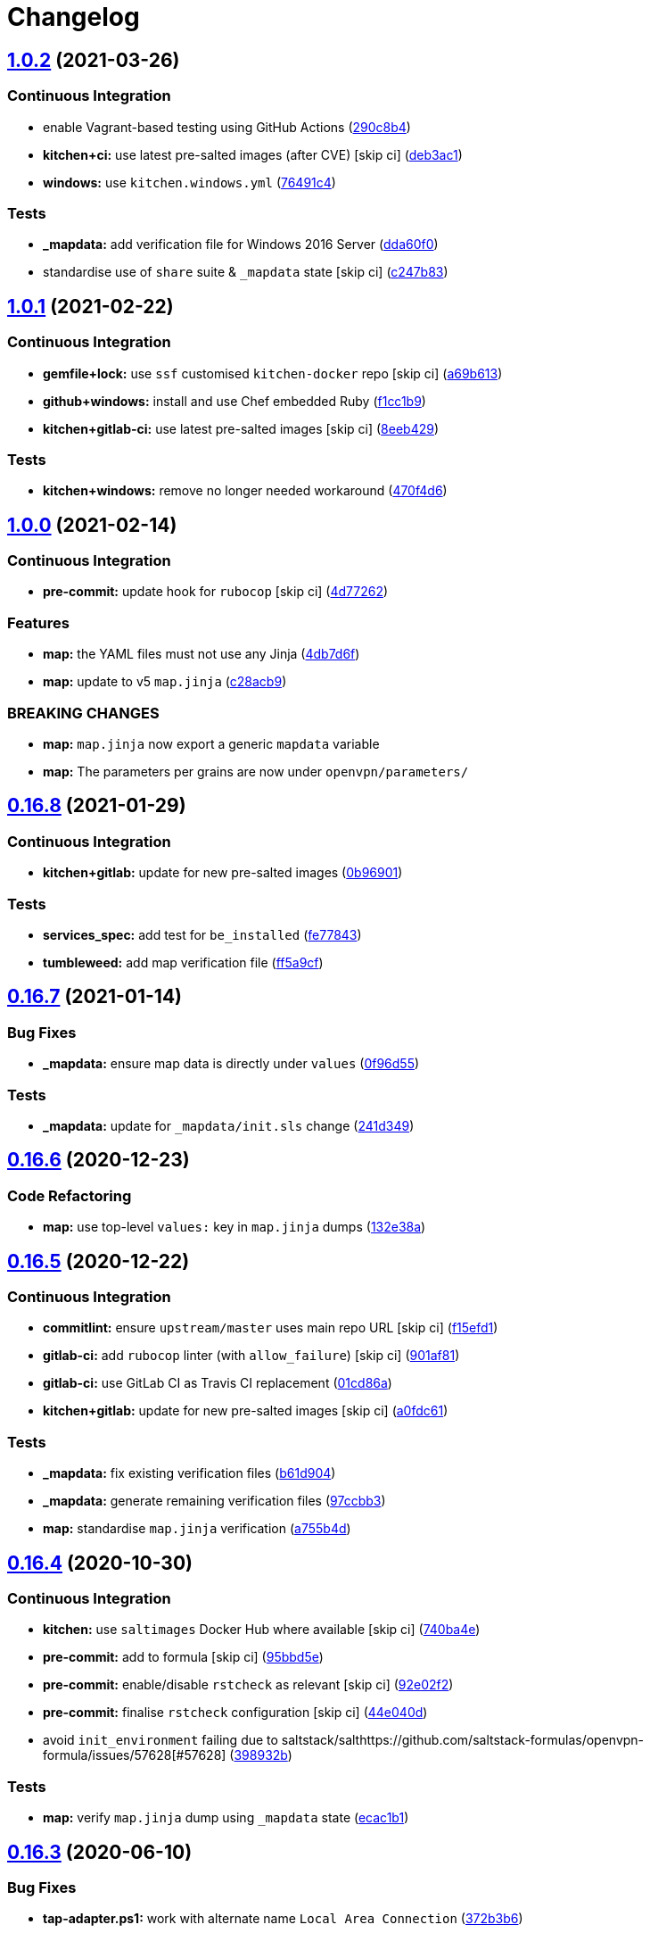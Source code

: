 = Changelog

:sectnums!:

== link:++https://github.com/saltstack-formulas/openvpn-formula/compare/v1.0.1...v1.0.2++[1.0.2^] (2021-03-26)

=== Continuous Integration

* enable Vagrant-based testing using GitHub Actions
(https://github.com/saltstack-formulas/openvpn-formula/commit/290c8b48e405e03c224ec28496aa135e1d336810[290c8b4^])
* *kitchen+ci:* use latest pre-salted images (after CVE) [skip ci]
(https://github.com/saltstack-formulas/openvpn-formula/commit/deb3ac1d7bf8f52dc92f3f0b09009e669558f1cb[deb3ac1^])
* *windows:* use `kitchen.windows.yml`
(https://github.com/saltstack-formulas/openvpn-formula/commit/76491c4cb0fd12d8a44a9ffd7d5a3c66f768db0c[76491c4^])

=== Tests

* *_mapdata:* add verification file for Windows 2016 Server
(https://github.com/saltstack-formulas/openvpn-formula/commit/dda60f07ec955db038a0eaaaa842c0f8bc08a1d1[dda60f0^])
* standardise use of `share` suite & `_mapdata` state [skip ci]
(https://github.com/saltstack-formulas/openvpn-formula/commit/c247b83f47161e59289617467957f8e07f472ff1[c247b83^])

== link:++https://github.com/saltstack-formulas/openvpn-formula/compare/v1.0.0...v1.0.1++[1.0.1^] (2021-02-22)

=== Continuous Integration

* *gemfile+lock:* use `ssf` customised `kitchen-docker` repo [skip ci]
(https://github.com/saltstack-formulas/openvpn-formula/commit/a69b6134e6a0b8a77aed6078e24394ba236808a0[a69b613^])
* *github+windows:* install and use Chef embedded Ruby
(https://github.com/saltstack-formulas/openvpn-formula/commit/f1cc1b9e2676dbae6366518788beece49de30f8c[f1cc1b9^])
* *kitchen+gitlab-ci:* use latest pre-salted images [skip ci]
(https://github.com/saltstack-formulas/openvpn-formula/commit/8eeb4295f193cdaca85aea3954f7194c36dfe2b6[8eeb429^])

=== Tests

* *kitchen+windows:* remove no longer needed workaround
(https://github.com/saltstack-formulas/openvpn-formula/commit/470f4d6eb77e6281356d518b5ae83230f2ae1657[470f4d6^])

== link:++https://github.com/saltstack-formulas/openvpn-formula/compare/v0.16.8...v1.0.0++[1.0.0^] (2021-02-14)

=== Continuous Integration

* *pre-commit:* update hook for `rubocop` [skip ci]
(https://github.com/saltstack-formulas/openvpn-formula/commit/4d772627d43eb1ce051fc6549639ca826fad9481[4d77262^])

=== Features

* *map:* the YAML files must not use any Jinja
(https://github.com/saltstack-formulas/openvpn-formula/commit/4db7d6f6b33ea6741a5bdc67265c51cefde61a75[4db7d6f^])
* *map:* update to v5 `map.jinja`
(https://github.com/saltstack-formulas/openvpn-formula/commit/c28acb9c0cf9125d955095d35fc1023113186509[c28acb9^])

=== BREAKING CHANGES

* *map:* `map.jinja` now export a generic `mapdata` variable
* *map:* The parameters per grains are now under `openvpn/parameters/`

== link:++https://github.com/saltstack-formulas/openvpn-formula/compare/v0.16.7...v0.16.8++[0.16.8^] (2021-01-29)

=== Continuous Integration

* *kitchen+gitlab:* update for new pre-salted images
(https://github.com/saltstack-formulas/openvpn-formula/commit/0b969018bacdd565170528636f4b976466ef1cae[0b96901^])

=== Tests

* *services_spec:* add test for `be_installed`
(https://github.com/saltstack-formulas/openvpn-formula/commit/fe7784331d6fe29f5e8312627b9ba40d14497fb9[fe77843^])
* *tumbleweed:* add map verification file
(https://github.com/saltstack-formulas/openvpn-formula/commit/ff5a9cfbfa7a98d8742351224bac239b79c4528c[ff5a9cf^])

== link:++https://github.com/saltstack-formulas/openvpn-formula/compare/v0.16.6...v0.16.7++[0.16.7^] (2021-01-14)

=== Bug Fixes

* *_mapdata:* ensure map data is directly under `values`
(https://github.com/saltstack-formulas/openvpn-formula/commit/0f96d554e7fef9d467b023ac24e8de45f0355766[0f96d55^])

=== Tests

* *_mapdata:* update for `_mapdata/init.sls` change
(https://github.com/saltstack-formulas/openvpn-formula/commit/241d349f3a63ddea03ec0692df8b9ca61abb452c[241d349^])

== link:++https://github.com/saltstack-formulas/openvpn-formula/compare/v0.16.5...v0.16.6++[0.16.6^] (2020-12-23)

=== Code Refactoring

* *map:* use top-level `values:` key in `map.jinja` dumps
(https://github.com/saltstack-formulas/openvpn-formula/commit/132e38afd496b3e75b8e117c6c8468d00e6e1ea5[132e38a^])

== link:++https://github.com/saltstack-formulas/openvpn-formula/compare/v0.16.4...v0.16.5++[0.16.5^] (2020-12-22)

=== Continuous Integration

* *commitlint:* ensure `upstream/master` uses main repo URL [skip ci]
(https://github.com/saltstack-formulas/openvpn-formula/commit/f15efd16b04fa54bfd808431b1bbd645b74dd9bf[f15efd1^])
* *gitlab-ci:* add `rubocop` linter (with `allow_failure`) [skip ci]
(https://github.com/saltstack-formulas/openvpn-formula/commit/901af81f2bdb9962bf5f1806c26faee9598fde6a[901af81^])
* *gitlab-ci:* use GitLab CI as Travis CI replacement
(https://github.com/saltstack-formulas/openvpn-formula/commit/01cd86afa7d26b86507cf3ee894b9d4d42fa94f0[01cd86a^])
* *kitchen+gitlab:* update for new pre-salted images [skip ci]
(https://github.com/saltstack-formulas/openvpn-formula/commit/a0fdc618b009180a67f33a634699bc34e8ed163c[a0fdc61^])

=== Tests

* *_mapdata:* fix existing verification files
(https://github.com/saltstack-formulas/openvpn-formula/commit/b61d904e9ad95d94cbaf589d2db9b2a324fc9602[b61d904^])
* *_mapdata:* generate remaining verification files
(https://github.com/saltstack-formulas/openvpn-formula/commit/97ccbb303f10a23ae741c3c5af9da6a5307ba7e3[97ccbb3^])
* *map:* standardise `map.jinja` verification
(https://github.com/saltstack-formulas/openvpn-formula/commit/a755b4d28202f9b55c25ac616157a7f959947abd[a755b4d^])

== link:++https://github.com/saltstack-formulas/openvpn-formula/compare/v0.16.3...v0.16.4++[0.16.4^] (2020-10-30)

=== Continuous Integration

* *kitchen:* use `saltimages` Docker Hub where available [skip ci]
(https://github.com/saltstack-formulas/openvpn-formula/commit/740ba4e80e01a724b7833ee6b3d7e66740ced795[740ba4e^])
* *pre-commit:* add to formula [skip ci]
(https://github.com/saltstack-formulas/openvpn-formula/commit/95bbd5eee34dd7ae36642ea38f2fc388c385cb30[95bbd5e^])
* *pre-commit:* enable/disable `rstcheck` as relevant [skip ci]
(https://github.com/saltstack-formulas/openvpn-formula/commit/92e02f2b549ed599786bb08562dc4bc60df84c49[92e02f2^])
* *pre-commit:* finalise `rstcheck` configuration [skip ci]
(https://github.com/saltstack-formulas/openvpn-formula/commit/44e040d3a143c7d3a2ad6805ae1f42e261bb7f32[44e040d^])
* avoid `init_environment` failing due to
saltstack/salthttps://github.com/saltstack-formulas/openvpn-formula/issues/57628[#57628]
(https://github.com/saltstack-formulas/openvpn-formula/commit/398932b8332b701b6a1430018629d097b2f41155[398932b^])

=== Tests

* *map:* verify `map.jinja` dump using `_mapdata` state
(https://github.com/saltstack-formulas/openvpn-formula/commit/ecac1b107f8a5309b803cb7fe41d1802b427b5fe[ecac1b1^])

== link:++https://github.com/saltstack-formulas/openvpn-formula/compare/v0.16.2...v0.16.3++[0.16.3^] (2020-06-10)

=== Bug Fixes

* *tap-adapter.ps1:* work with alternate name `Local Area Connection`
(https://github.com/saltstack-formulas/openvpn-formula/commit/372b3b6d80ef5ede742961bca44d726d16249646[372b3b6^])

=== Continuous Integration

* *gemfile.lock:* add to repo with updated `Gemfile` [skip ci]
(https://github.com/saltstack-formulas/openvpn-formula/commit/0aa9fd6d93533d824f4c6d144474d6721dd1bca6[0aa9fd6^])
* *github:* add Windows testing using Actions
(https://github.com/saltstack-formulas/openvpn-formula/commit/2d4b79c5f8afe73eeeef187e63d9613bbf7bd793[2d4b79c^])
* *kitchen:* avoid using bootstrap for `master` instances [skip ci]
(https://github.com/saltstack-formulas/openvpn-formula/commit/6eb1b4437df9e2b8bb3171f8811bcf1d091113d9[6eb1b44^])
* *kitchen+travis:* remove `master-py2-arch-base-latest` [skip ci]
(https://github.com/saltstack-formulas/openvpn-formula/commit/9e7aa34a499b30eab737295ae4649e510365deab[9e7aa34^])
* *travis:* add notifications => zulip [skip ci]
(https://github.com/saltstack-formulas/openvpn-formula/commit/80930cdb479fb9f2eef7a0044b93e08fabb1d804[80930cd^])
* *travis:* use `major.minor` for `semantic-release` version [skip ci]
(https://github.com/saltstack-formulas/openvpn-formula/commit/4099f15a1440bf7d9dfde707137593d9cf495d02[4099f15^])
* *workflows/commitlint:* add to repo [skip ci]
(https://github.com/saltstack-formulas/openvpn-formula/commit/5900915e5b86cdad1fdca9163873e1fd9ee44f98[5900915^])

== link:++https://github.com/saltstack-formulas/openvpn-formula/compare/v0.16.1...v0.16.2++[0.16.2^] (2019-12-16)

=== Continuous Integration

* *gemfile:* restrict `train` gem version until upstream fix [skip ci]
(https://github.com/saltstack-formulas/openvpn-formula/commit/ed6b7f0c0d6a9171eadca2ffbc3682e24a3e346b[ed6b7f0^])

=== Tests

* add test for auth-nocache option
(https://github.com/saltstack-formulas/openvpn-formula/commit/79c10556dee2431d93ce9d678d002ec1036d219b[79c1055^])

== link:++https://github.com/saltstack-formulas/openvpn-formula/compare/v0.16.0...v0.16.1++[0.16.1^] (2019-12-06)

=== Bug Fixes

* *auth_nocache:* fix typo in client template
(https://github.com/saltstack-formulas/openvpn-formula/commit/c8f0971d148be9efb8405ff7eef5bbe4eeae9ea8[c8f0971^]),
closes
https://github.com/saltstack-formulas/openvpn-formula/issues/125[#125^]

== link:++https://github.com/saltstack-formulas/openvpn-formula/compare/v0.15.4...v0.16.0++[0.16.0^] (2019-11-29)

=== Continuous Integration

* *travis:* apply changes from build config validation [skip ci]
(https://github.com/saltstack-formulas/openvpn-formula/commit/ea3336af6f3657d24c0657173f07ed224140a46b[ea3336a^])
* *travis:* opt-in to `dpl v2` to complete build config validation [skip
ci]
(https://github.com/saltstack-formulas/openvpn-formula/commit/bb43f31450ccb48601ef61620a42c9904c502e0d[bb43f31^])
* *travis:* quote pathspecs used with `git ls-files` [skip ci]
(https://github.com/saltstack-formulas/openvpn-formula/commit/667bc1f04b7e96bd2c5cdce8a91d76552d34c884[667bc1f^])
* *travis:* run `shellcheck` during lint job [skip ci]
(https://github.com/saltstack-formulas/openvpn-formula/commit/9d63e36fa618df6d966ad1278bfa64153db0a9fe[9d63e36^])
* *travis:* use build config validation (beta) [skip ci]
(https://github.com/saltstack-formulas/openvpn-formula/commit/d2f7fe24a19033b8db907be89f184b26b128b326[d2f7fe2^])

=== Features

* *auth_nocache:* support for auth-nocache
(https://github.com/saltstack-formulas/openvpn-formula/commit/c21b7f52cc0ce24c96cf1b9173a9fda9e3eb7ae7[c21b7f5^])

== link:++https://github.com/saltstack-formulas/openvpn-formula/compare/v0.15.3...v0.15.4++[0.15.4^] (2019-11-06)

=== Bug Fixes

* *adapters:* call `adapters.sls` in `init.sls`
(https://github.com/saltstack-formulas/openvpn-formula/commit/3ebcbe93f8245fb435c3e9af91853930683e16b1[3ebcbe9^])
* *dhparams:* allow generating Diffie Hellman parameters on Windows
(https://github.com/saltstack-formulas/openvpn-formula/commit/3802024a69d5e4008d192084d10858511f3dca4d[3802024^])
* *release.config.js:* use full commit hash in commit link [skip ci]
(https://github.com/saltstack-formulas/openvpn-formula/commit/81d922d7a3053c309e0e8f965825063df576921e[81d922d^])

=== Continuous Integration

* *kitchen:* use `debian-10-master-py3` instead of `develop` [skip ci]
(https://github.com/saltstack-formulas/openvpn-formula/commit/83e00e1c4d64e86f79b2fa9cb6e8be0490cdb83e[83e00e1^])
* *kitchen:* use `develop` image until `master` is ready (`amazonlinux`)
 [skip ci]
(https://github.com/saltstack-formulas/openvpn-formula/commit/06a09f29e187f9b01865b582eff944c30e294302[06a09f2^])
* *kitchen+travis:* upgrade matrix after `2019.2.2` release [skip ci]
(https://github.com/saltstack-formulas/openvpn-formula/commit/4eb9d3bed2df51360822db639c2085414bfc13e3[4eb9d3b^])
* *travis:* merge `rubocop` linter into main `lint` job
(https://github.com/saltstack-formulas/openvpn-formula/commit/9f82955081169661780b8a236c1b20da15bf9aa2[9f82955^])
* *travis:* update `salt-lint` config for `v0.0.10` [skip ci]
(https://github.com/saltstack-formulas/openvpn-formula/commit/d465b4f6063ab78864cf2f25a26c339e74b64c18[d465b4f^])
* merge travis matrix, add `salt-lint` & `rubocop` to `lint` job
(https://github.com/saltstack-formulas/openvpn-formula/commit/70dab6c4ee9d9d69f80c81ae314df0d97c79114e[70dab6c^])

=== Documentation

* add steps required for testing using Vagrant
(https://github.com/saltstack-formulas/openvpn-formula/commit/0229d1446f89d0ebe44f70b1834a0a9aa8cb68e1[0229d14^])
* *contributing:* remove to use org-level file instead [skip ci]
(https://github.com/saltstack-formulas/openvpn-formula/commit/8703eb50a6ea7505716b2350e34b88f894a4e725[8703eb5^])
* *readme:* update link to `CONTRIBUTING` [skip ci]
(https://github.com/saltstack-formulas/openvpn-formula/commit/a72049f738005c95548db7e3b87847d8ce741eda[a72049f^])

=== Performance Improvements

* *travis:* improve `salt-lint` invocation [skip ci]
(https://github.com/saltstack-formulas/openvpn-formula/commit/26838e5ccd0400390bb3a2eb29741d36a8992ac3[26838e5^])

=== Tests

* *windows:* add local testing of Windows using Vagrant/Virtualbox
(https://github.com/saltstack-formulas/openvpn-formula/commit/96c300125dfa86c67d14e09f772b453eddde7c84[96c3001^])

== link:++https://github.com/saltstack-formulas/openvpn-formula/compare/v0.15.2...v0.15.3++[0.15.3^] (2019-10-10)

=== Bug Fixes

* *config.sls:* fix `salt-lint` errors
(https://github.com/saltstack-formulas/openvpn-formula/commit/1b3f7f6[1b3f7f6^])
* *ifconfig_pool_persist.sls:* fix `salt-lint` errors
(https://github.com/saltstack-formulas/openvpn-formula/commit/6969083[6969083^])
* *map.jinja:* fix `salt-lint` errors
(https://github.com/saltstack-formulas/openvpn-formula/commit/eabfc57[eabfc57^])

=== Continuous Integration

* *kitchen:* install required packages to bootstrapped `opensuse` [skip
ci]
(https://github.com/saltstack-formulas/openvpn-formula/commit/b76dcc9[b76dcc9^])
* *kitchen:* use bootstrapped `opensuse` images until `2019.2.2` [skip
ci]
(https://github.com/saltstack-formulas/openvpn-formula/commit/0db9651[0db9651^])
* *platform:* add `arch-base-latest` (commented out for now) [skip ci]
(https://github.com/saltstack-formulas/openvpn-formula/commit/75d7aaa[75d7aaa^])
* merge travis matrix, add `salt-lint` & `rubocop` to `lint` job
(https://github.com/saltstack-formulas/openvpn-formula/commit/d7f1607[d7f1607^])

== link:++https://github.com/saltstack-formulas/openvpn-formula/compare/v0.15.1...v0.15.2++[0.15.2^] (2019-09-25)

=== Bug Fixes

* *service:* stop old service only if name is different to new service
(https://github.com/saltstack-formulas/openvpn-formula/commit/1724dfd[1724dfd^]),
closes
https://github.com/saltstack-formulas/openvpn-formula/issues/119[#119^]

=== Continuous Integration

* *kitchen:* change `log_level` to `debug` instead of `info`
(https://github.com/saltstack-formulas/openvpn-formula/commit/e94c9ba[e94c9ba^])

== link:++https://github.com/saltstack-formulas/openvpn-formula/compare/v0.15.0...v0.15.1++[0.15.1^] (2019-09-21)

=== Bug Fixes

* *repo:* provide EPEL repo configuration for `Amazon Linux-2`
(https://github.com/saltstack-formulas/openvpn-formula/commit/bfb29bd[bfb29bd^])

=== Continuous Integration

* use `dist: bionic` & apply `opensuse-leap-15` SCP error workaround
(https://github.com/saltstack-formulas/openvpn-formula/commit/5e02797[5e02797^])
* *yamllint:* add rule `empty-values` & use new `yaml-files` setting
(https://github.com/saltstack-formulas/openvpn-formula/commit/a437b3b[a437b3b^])

== link:++https://github.com/saltstack-formulas/openvpn-formula/compare/v0.14.2...v0.15.0++[0.15.0^] (2019-09-07)

=== Features

* *auth_gen_token:* support for auth-gen-token
(https://github.com/saltstack-formulas/openvpn-formula/commit/333edd7[333edd7^])
* *syslog:* support for syslog
(https://github.com/saltstack-formulas/openvpn-formula/commit/24b370c[24b370c^])

== link:++https://github.com/saltstack-formulas/openvpn-formula/compare/v0.14.1...v0.14.2++[0.14.2^] (2019-09-06)

=== Documentation

* *pillar.example:* update with quoted "yes" for comp-lzo
(https://github.com/saltstack-formulas/openvpn-formula/commit/1b49b24[1b49b24^])

== link:++https://github.com/saltstack-formulas/openvpn-formula/compare/v0.14.0...v0.14.1++[0.14.1^] (2019-09-01)

=== Bug Fixes

* *config:* configurable distinction between server and client services
(https://github.com/saltstack-formulas/openvpn-formula/commit/18c4c4a[18c4c4a^])
* *config:* sub-mappings for client and server
(https://github.com/saltstack-formulas/openvpn-formula/commit/b30b23d[b30b23d^])
* *service:* make sure the now obsolete systemd services are disabled
(https://github.com/saltstack-formulas/openvpn-formula/commit/2dfae46[2dfae46^])
* *service:* removed trailing whitespace
(https://github.com/saltstack-formulas/openvpn-formula/commit/85d2458[85d2458^])
* *test:* drop ' then$'
(https://github.com/saltstack-formulas/openvpn-formula/commit/62c2f70[62c2f70^])
* *test:* dropped redundant permission checks
(https://github.com/saltstack-formulas/openvpn-formula/commit/9c3ea71[9c3ea71^])

=== Continuous Integration

* *kitchen+travis:* replace EOL pre-salted images
(https://github.com/saltstack-formulas/openvpn-formula/commit/2577535[2577535^])

=== Tests

* *kitchen:* debian and ubuntu use different paths now
(https://github.com/saltstack-formulas/openvpn-formula/commit/dfd784e[dfd784e^])
* *pillar:* set 'status' to fix kitchen tests
(https://github.com/saltstack-formulas/openvpn-formula/commit/07bb5b6[07bb5b6^])

== link:++https://github.com/saltstack-formulas/openvpn-formula/compare/v0.13.1...v0.14.0++[0.14.0^] (2019-08-15)

=== Bug Fixes

* *network_manager_networks:* properly override port
(https://github.com/saltstack-formulas/openvpn-formula/commit/1d58ec6[1d58ec6^])
* *network_manager_networks:* reduced pillar.get calls
(https://github.com/saltstack-formulas/openvpn-formula/commit/7ee9eed[7ee9eed^])

=== Features

* *yamllint:* include for this repo and apply rules throughout
(https://github.com/saltstack-formulas/openvpn-formula/commit/4355ac6[4355ac6^])

== link:++https://github.com/saltstack-formulas/openvpn-formula/compare/v0.13.0...v0.13.1++[0.13.1^] (2019-07-19)

=== Bug Fixes

* *centos:* install OpenSSL on CentOS
(https://github.com/saltstack-formulas/openvpn-formula/commit/7e4c8d6[7e4c8d6^])
* *centos-6:* has only _one_ service 'openvpn'
(https://github.com/saltstack-formulas/openvpn-formula/commit/3d5723d[3d5723d^])
* *config:* script-security is a common option
(https://github.com/saltstack-formulas/openvpn-formula/commit/b1b482c[b1b482c^])
* *config:* set tls-auth and tls-crypt independentyl of ta_content
(https://github.com/saltstack-formulas/openvpn-formula/commit/d3787b6[d3787b6^])
* *debian-ish:* root owns the logs
(https://github.com/saltstack-formulas/openvpn-formula/commit/3276d3b[3276d3b^])
* *fedora:* honor working directory & service name
(https://github.com/saltstack-formulas/openvpn-formula/commit/4f8e899[4f8e899^])
* *freebsd:* load if_tap module
(https://github.com/saltstack-formulas/openvpn-formula/commit/d63581a[d63581a^])
* *jinja:* don't call pillar.get
(https://github.com/saltstack-formulas/openvpn-formula/commit/33b98f5[33b98f5^])
* *logging:* set replace=False and add dependencies for log files
(https://github.com/saltstack-formulas/openvpn-formula/commit/9b71fcf[9b71fcf^])
* *macros:* use openvpn/macros.jinja
(https://github.com/saltstack-formulas/openvpn-formula/commit/637387e[637387e^])
* *service:* use OS-specific service name in multi-service setups
(https://github.com/saltstack-formulas/openvpn-formula/commit/b16756c[b16756c^])
* *specs:* use boolean operator
(https://github.com/saltstack-formulas/openvpn-formula/commit/89fa956[89fa956^])

=== Continuous Integration

* *cleanup:* dropped obsolete opensuse-leap-15 workaround
(https://github.com/saltstack-formulas/openvpn-formula/commit/1e1719d[1e1719d^])
* *kitchen:* add kitchen file + testinfra
(https://github.com/saltstack-formulas/openvpn-formula/commit/9c5ee26[9c5ee26^])
* *kitchen:* rename pillar
(https://github.com/saltstack-formulas/openvpn-formula/commit/4122fc0[4122fc0^])
* *kitchen:* test/config/pillars: add jinja for user on debian >= 9
(https://github.com/saltstack-formulas/openvpn-formula/commit/3c7f947[3c7f947^])
* *kitchen+travis:* modify matrix to include `develop` platform
(https://github.com/saltstack-formulas/openvpn-formula/commit/91b5798[91b5798^])
* *specs:* increased readability
(https://github.com/saltstack-formulas/openvpn-formula/commit/b2c9cf1[b2c9cf1^])
* *test data:* moved Pillar test data
(https://github.com/saltstack-formulas/openvpn-formula/commit/2fff1ee[2fff1ee^])
* *testing:* added bin/kitchen
(https://github.com/saltstack-formulas/openvpn-formula/commit/15bea7b[15bea7b^])
* *travis:* exclude Fedora 29 from Travis CI
(https://github.com/saltstack-formulas/openvpn-formula/commit/4a1f9ed[4a1f9ed^])
* *travis:* test based on template-formula and
https://github.com/saltstack-formulas/openvpn-formula/issues/98[#98^]
(https://github.com/saltstack-formulas/openvpn-formula/commit/b9daf9b[b9daf9b^])
